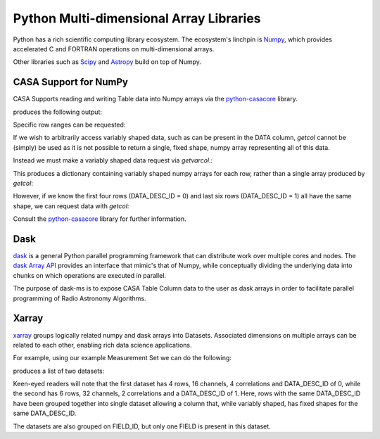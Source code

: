 Python Multi-dimensional Array Libraries
----------------------------------------

Python has a rich scientific computing library ecosystem.
The ecosystem's linchpin is `Numpy <https://www.numpy.org/>`_,
which provides accelerated C and FORTRAN operations on multi-dimensional
arrays.

Other libraries such as `Scipy <https://scipy.org/>`_ and
`Astropy <https://www.astropy.org>`_ build on top of Numpy.


CASA Support for NumPy
~~~~~~~~~~~~~~~~~~~~~~

CASA Supports reading and writing Table data into
Numpy arrays via the `python-casacore
<https://github.com/casacore/python-casacore>`_ library.


.. testcode::

    import casacore.tables as pt
    from daskms.example_data import example_ms

    ms_filename = example_ms()

    with pt.table(ms_filename) as T:
        ddid = T.getcol("DATA_DESC_ID")
        print(ddid)
        print(type(ddid))

produces the following output:

.. testoutput::

    Successful readonly open of default-locked table /tmp/tmp7wkejl07.ms: 22 columns, 10 rows
    [0 0 0 0 1 1 1 1 1 1]
    <class 'numpy.ndarray'>


Specific row ranges can be requested:

.. testcode::

    with pt.table(ms_filename) as T:
        print(T.getcol("DATA_DESC_ID", startrow=2, nrow=4))

.. testoutput::

    [0 0 1 1]

If we wish to arbitrarily access variably shaped data, such
as can be present in the DATA column, `getcol` cannot be (simply)
be used as it is not possible to return a single, fixed shape,
numpy array representing all of this data.

Instead we must make a variably shaped data request via `getvarcol`.:

.. testcode::

    from pprint import pprint

    with pt.table(ms_filename) as T:
        data = T.getvarcol("DATA")
        pprint({k: v.shape for k, v in data.items()})

This produces a dictionary containing variably shaped numpy arrays
for each row, rather than a single array produced by `getcol`:

.. testoutput::

    {'r1': (1, 16, 4),
     'r2': (1, 16, 4),
     'r3': (1, 16, 4),
     'r4': (1, 16, 4),
     'r5': (1, 32, 2),
     'r6': (1, 32, 2),
     'r7': (1, 32, 2),
     'r8': (1, 32, 2),
     'r9': (1, 32, 2),
     'r10': (1, 32, 2)}

However, if we know the first four rows (DATA_DESC_ID = 0) and last
six rows (DATA_DESC_ID = 1) all have the same shape, we can request
data with `getcol`:

.. testcode::

    with pt.table(ms_filename) as T:
        # DATA_DESC_ID = 0 (4 rows, 16 channels, 4 correlations)
        print(T.getcol("DATA", startrow=0, nrow=4).shape)
        # DATA_DESC_ID = 1 (6 rows, 32 channels, 2 correlations)
        print(T.getcol("DATA", startrow=4, nrow=6).shape)


.. testoutput::

    (4, 16, 4)
    (6, 32, 2)


Consult the `python-casacore
<https://github.com/casacore/python-casacore>`_ library for further
information.

Dask
~~~~

`dask <https://dask.pydata.org>`_ is a general
Python parallel programming framework that can distribute work
over multiple cores and nodes. The
`dask Array API <https://docs.dask.org/en/latest/array.html>`_
provides an interface that mimic's that of Numpy, while conceptually
dividing the underlying data into chunks on which operations are
executed in parallel.

The purpose of dask-ms is to expose CASA Table Column data to
the user as dask arrays in order to facilitate parallel programming
of Radio Astronomy Algorithms.

Xarray
~~~~~~

`xarray <https://xarray.pydata.org>`_ groups logically related
numpy and dask arrays into Datasets. Associated dimensions on multiple
arrays can be related to each other, enabling rich data science
applications.

For example, using our example Measurement Set we can do the following:


.. testcode::

    from daskms import xds_from_ms
    from daskms.example_data import example_ms

    datasets = xds_from_ms(example_ms())
    print(datasets)

produces a list of two datasets:

.. testoutput::

    [
        <xarray.Dataset>
         Dimensions:         (chan: 16, corr: 4, row: 4, uvw: 3)
         Coordinates:
             ROWID           (row) int32 dask.array<shape=(4,), chunksize=(4,)>
         Dimensions without coordinates: chan, corr, row, uvw
         Data variables:
             UVW             (row, uvw) float64 dask.array<shape=(4, 3), chunksize=(4, 3)>
             TIME            (row) float64 dask.array<shape=(4,), chunksize=(4,)>
             ANTENNA1        (row) int32 dask.array<shape=(4,), chunksize=(4,)>
             ANTENNA2        (row) int32 dask.array<shape=(4,), chunksize=(4,)>
             DATA            (row, chan, corr) complex64 dask.array<shape=(4, 16, 4), chunksize=(4, 16, 4)>
         Attributes:
             FIELD_ID:      0
             DATA_DESC_ID:  0,

        <xarray.Dataset>
         Dimensions:         (chan: 32, corr: 2, row: 6, uvw: 3)
         Coordinates:
             ROWID           (row) int32 dask.array<shape=(6,), chunksize=(6,)>
         Dimensions without coordinates: chan, corr, row, uvw
         Data variables:
             UVW             (row, uvw) float64 dask.array<shape=(6, 3), chunksize=(6, 3)>
             TIME            (row) float64 dask.array<shape=(6,), chunksize=(6,)>
             ANTENNA1        (row) int32 dask.array<shape=(6,), chunksize=(6,)>
             ANTENNA2        (row) int32 dask.array<shape=(6,), chunksize=(6,)>
             DATA            (row, chan, corr) complex64 dask.array<shape=(6, 32, 2), chunksize=(6, 32, 2)>
         Attributes:
             FIELD_ID:      0
             DATA_DESC_ID:  1
    ]

Keen-eyed readers will note that the first dataset has 4 rows,
16 channels, 4 correlations and DATA_DESC_ID of 0, while the second has
6 rows, 32 channels, 2 correlations and a DATA_DESC_ID of 1.
Here, rows with the same DATA_DESC_ID have been grouped together
into single dataset allowing a column that, while variably shaped,
has fixed shapes for the same DATA_DESC_ID.

The datasets are also grouped on FIELD_ID, but only one FIELD is present
in this dataset.
